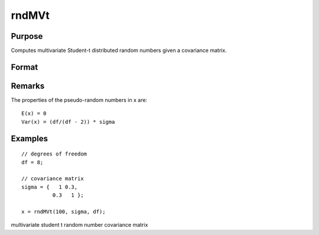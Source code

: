
rndMVt
==============================================

Purpose
----------------

Computes multivariate Student-t distributed random numbers given a covariance matrix.

Format
----------------
.. function:: rndMVt(num, cov, df, state) 
			  rndMVt(num, cov, df)

    :param num: number of random vectors to create.
    :type num: Scalar

    :param cov: 
    :type cov: NxN covariance matrix

    :param df: degrees of freedom.
    :type df: Scalar

    :param state: 
        Scalar case:state = starting seed value only. If -1, GAUSS
        computes the starting seed based on the system clock.
        
        Opaque vector case:state = the state vector returned from a previous
        call to one of the rnd random number functions.
    :type state: Optional argument - scalar or opaque vector

    :returns: r (*num x N matrix*), multivariate student-t distributed random numbers.

    :returns: newstate (*Opaque vector*), the updated state.

Remarks
-------

The properties of the pseudo-random numbers in x are:

::

   E(x) = 0
   Var(x) = (df/(df - 2)) * sigma


Examples
----------------

::

    // degrees of freedom
    df = 8;
    
    // covariance matrix
    sigma = {   1 0.3,
              0.3   1 };
    
    x = rndMVt(100, sigma, df);

.. seealso:: Functions :func:`rndMVn`, :func:`rndCreateState`

multivariate student t random number covariance matrix
